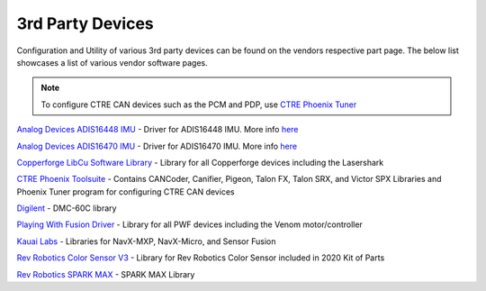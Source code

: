 3rd Party Devices
=================

Configuration and Utility of various 3rd party devices can be found on the vendors respective part page. The below list showcases a list of various vendor software pages.

.. note:: To configure CTRE CAN devices such as the PCM and PDP, use `CTRE Phoenix Tuner <https://phoenix-documentation.readthedocs.io/en/latest/ch03_PrimerPhoenixSoft.html>`_

`Analog Devices ADIS16448 IMU <https://github.com/juchong/ADIS16448-roboRIO-Driver>`__ - Driver for ADIS16448 IMU. More info `here <https://wiki.analog.com/first/first_robotics_donation_resources#adis16448_imu_board_for_first_robotics>`__

`Analog Devices ADIS16470 IMU <https://github.com/juchong/ADIS16470-roboRIO-Driver>`__ - Driver for ADIS16470 IMU. More info `here <https://wiki.analog.com/first/first_robotics_donation_resources#adis16470_imu_board_for_first_robotics>`__

`Copperforge LibCu Software Library <https://copperforge.cc/docs/software/libcu/>`__ - Library for all Copperforge devices including the Lasershark

`CTRE Phoenix Toolsuite <https://www.ctr-electronics.com/control-system/hro.html#product_tabs_technical_resources>`__ - Contains CANCoder, Canifier, Pigeon, Talon FX, Talon SRX, and Victor SPX Libraries and Phoenix Tuner program for configuring CTRE CAN devices

`Digilent <https://reference.digilentinc.com/dmc-60c/getting-started>`__ - DMC-60C library

`Playing With Fusion Driver <https://www.playingwithfusion.com/docview.php?docid=1205>`__ - Library for all PWF devices including the Venom motor/controller

`Kauai Labs <https://pdocs.kauailabs.com/navx-mxp/software/roborio-libraries/>`__ - Libraries for NavX-MXP, NavX-Micro, and Sensor Fusion

`Rev Robotics Color Sensor V3 <http://www.revrobotics.com/rev-31-1557/>`__ - Library for Rev Robotics Color Sensor included in 2020 Kit of Parts

`Rev Robotics SPARK MAX <https://www.revrobotics.com/sparkmax-software/>`__ - SPARK MAX Library

